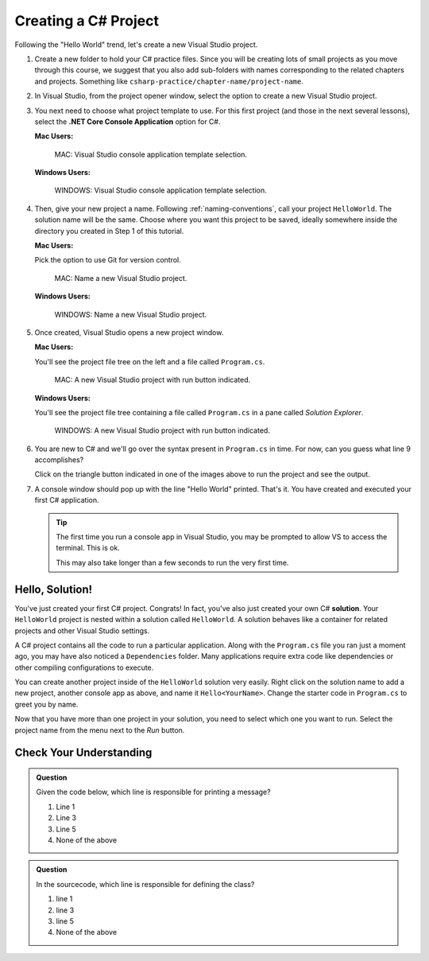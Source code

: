 .. _create-new-csharp-project:

Creating a C# Project
=====================

Following the "Hello World" trend, let's create a new Visual Studio project.

#. Create a new folder to hold your C# practice files. Since you will be
   creating lots of small projects as you move through this course, we
   suggest that you also add sub-folders with names corresponding to the
   related chapters and projects. Something like
   ``csharp-practice/chapter-name/project-name``.

#. In Visual Studio, from the project opener window, select the 
   option to create a new Visual Studio project.

#. You next need to choose what project template to use. For this first project
   (and those in the next several lessons), select the 
   **.NET Core Console Application** option for C#.

   **Mac Users:**

   .. figure:: figures/vsmac-console-app-template.png
      :alt: MAC: Visual Studio console application template selection.

      MAC: Visual Studio console application template selection.

   **Windows Users:**
    
   .. figure:: figures/vs-windows-console-app-template.png
      :alt: WINDOWS: Visual Studio console application template selection.

      WINDOWS: Visual Studio console application template selection.

#. Then, give your new project a name. Following :ref:`naming-conventions`, 
   call your project ``HelloWorld``. The solution name will be the same. Choose 
   where you want this project to be saved, ideally somewhere inside the 
   directory you created in Step 1 of this tutorial. 

   **Mac Users:**

   Pick the option to use Git for version control.
   
   .. figure:: figures/vsmac-name-project.png
      :alt: MAC: Name a new Visual Studio Project.

      MAC: Name a new Visual Studio project.

   **Windows Users:**
   
   .. figure:: figures/vs-windows-name-project.png
      :alt: WINDOWS: Name a new Visual Studio Project.

      WINDOWS: Name a new Visual Studio project.

#. Once created, Visual Studio opens a new project window. 

   **Mac Users:**

   You'll see the project file tree on the left and a file called ``Program.cs``.

   .. figure:: figures/vsmac-new-project.png
      :alt: MAC: A new Visual Studio Project with run button indicated.

      MAC: A new Visual Studio project with run button indicated.

   **Windows Users:**

   You'll see the project file tree containing a file called ``Program.cs`` 
   in a pane called *Solution Explorer*.
   
   .. figure:: figures/vs-windows-new-project.png
      :alt: WINDOWS: A new Visual Studio Project with run button indicated.

      WINDOWS: A new Visual Studio project with run button indicated.

#. You are new to C# and we'll go over the syntax present in ``Program.cs``
   in time. For now, can you guess what line 9 accomplishes?

   .. sourcecode:: csharp
      :linenos:

      using System;

      namespace HelloWorld
      {
         class Program
         {
            static void Main(string[] args)
            {
               Console.WriteLine("Hello World!");
            }
         }
      }

   Click on the triangle button indicated in one of the images above to 
   run the project and see the output.

#. A console window should pop up with the line "Hello World" printed. 
   That's it. You have created and executed your first C# application.

   .. admonition:: Tip
   
      The first time you run a console app in Visual Studio, you may be prompted
      to allow VS to access the terminal. This is ok.

      This may also take longer than a few seconds to run the very first time.


.. index:: ! solution

Hello, Solution!
----------------

You've just created your first C# project. Congrats! In fact, you've also just created your own C# **solution**.
Your ``HelloWorld`` project is nested within a solution called ``HelloWorld``. A solution behaves like a container for
related projects and other Visual Studio settings. 

A C# project contains all the code to run a particular application. Along with the ``Program.cs`` file you ran just a 
moment ago, you may have also noticed a ``Dependencies`` folder. Many applications require extra code like dependencies
or other compiling configurations to execute. 

You can create another project inside of the ``HelloWorld`` solution 
very easily. Right click on the solution name to add a new project, 
another console app as above, and name it ``Hello<YourName>``. 
Change the starter code in ``Program.cs`` to greet you by name.

Now that you have more than one project in your solution, you need to select which one you want to run. Select 
the project name from the menu next to the *Run* button.


Check Your Understanding
------------------------

.. admonition:: Question

   Given the code below, which line is responsible for printing a message?

   .. sourcecode:: csharp
      :linenos:

      class HelloWorld 
      {
         static void Main(string[] args)
         {
            Console.WriteLine("Hello C# Students");
         }
      }

   #. Line 1
   #. Line 3
   #. Line 5
   #. None of the above

.. ans: c, Line 5

.. admonition:: Question

   In the sourcecode, which line is responsible for defining the class?

   .. sourcecode:: csharp
      :linenos:

      class HelloWorld 
      {
         static void Main(string[] args)
         {
            Console.WriteLine("Hello C# Students");
         }
      }

   #. line 1
   #. line 3
   #. line 5
   #. None of the above

.. ans: a, Line 1
